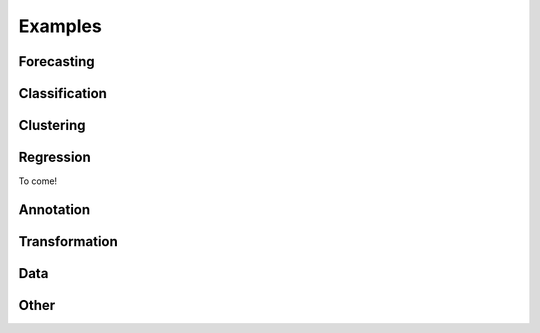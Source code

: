 .. _examples:

==========
Examples
==========

Forecasting
=============

.. nbgallery::
    :glob:

    examples/01_forecasting.ipynb
    examples/01a_forecasting_sklearn.ipynb
    examples/01b_forecasting_proba.ipynb
    examples/forecasting/*

Classification
=============

.. nbgallery::
    :glob:

    examples/02_classification.ipynb
    examples/classification/*

Clustering
=============

.. nbgallery::
    :glob:

    examples/clustering/*

Regression
=============

To come!

Annotation
=============

.. nbgallery::
    :glob:

    examples/annotation/*

Transformation
=============

.. nbgallery::
    :glob:

    examples/transformation/*

Data
=============

.. nbgallery::
    :glob:

    examples/AA_datatypes_and_datasets.ipynb
    examples/data/*

Other
=============

.. nbgallery::
    :glob:

    examples/04_benchmarking.ipynb
    examples/other/*

